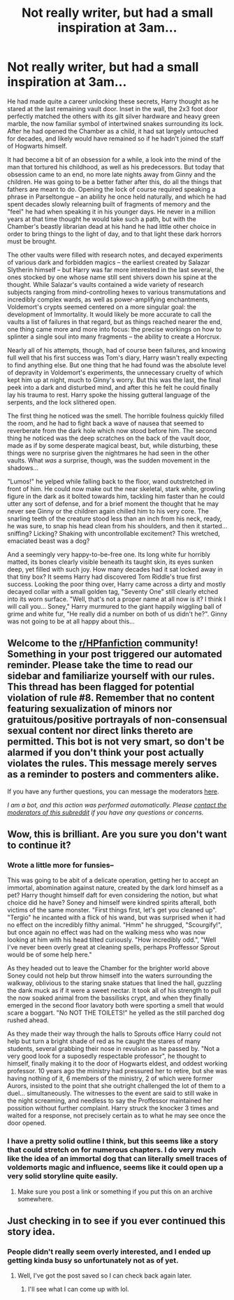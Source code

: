 #+TITLE: Not really writer, but had a small inspiration at 3am...

* Not really writer, but had a small inspiration at 3am...
:PROPERTIES:
:Author: Mandorism
:Score: 14
:DateUnix: 1605894408.0
:DateShort: 2020-Nov-20
:FlairText: Misc
:END:
He had made quite a career unlocking these secrets, Harry thought as he stared at the last remaining vault door. Inset in the wall, the 2x3 foot door perfectly matched the others with its gilt silver hardware and heavy green marble, the now familiar symbol of intertwined snakes surrounding its lock. After he had opened the Chamber as a child, it had sat largely untouched for decades, and likely would have remained so if he hadn't joined the staff of Hogwarts himself.

It had become a bit of an obsession for a while, a look into the mind of the man that tortured his childhood, as well as his predecessors. But today that obsession came to an end, no more late nights away from Ginny and the children. He was going to be a better father after this, do all the things that fathers are meant to do. Opening the lock of course required speaking a phrase in Parseltongue -- an ability he once held naturally, and which he had spent decades slowly relearning built of fragments of memory and the "feel" he had when speaking it in his younger days. He never in a million years at that time thought he would take such a path, but with the Chamber's beastly librarian dead at his hand he had little other choice in order to bring things to the light of day, and to that light these dark horrors must be brought.

The other vaults were filled with research notes, and decayed experiments of various dark and forbidden magics -- the earliest created by Salazar Slytherin himself -- but Harry was far more interested in the last several, the ones stocked by one whose name still sent shivers down his spine at the thought. While Salazar's vaults contained a wide variety of research subjects ranging from mind-controlling hexes to various transmutations and incredibly complex wards, as well as power-amplifying enchantments, Voldemort's crypts seemed centered on a more singular goal: the development of Immortality. It would likely be more accurate to call the vaults a list of failures in that regard, but as things reached nearer the end, one thing came more and more into focus: the precise workings on how to splinter a single soul into many fragments -- the ability to create a Horcrux.

Nearly all of his attempts, though, had of course been failures, and knowing full well that his first success was Tom's diary, Harry wasn't really expecting to find anything else. But one thing that he had found was the absolute level of depravity in Voldemort's experiments, the unnecessary cruelty of which kept him up at night, much to Ginny's worry. But this was the last, the final peek into a dark and disturbed mind, and after this he felt he could finally lay his trauma to rest. Harry spoke the hissing gutteral language of the serpents, and the lock slithered open.

The first thing he noticed was the smell. The horrible foulness quickly filled the room, and he had to fight back a wave of nausea that seemed to reverberate from the dark hole which now stood before him. The second thing he noticed was the deep scratches on the back of the vault door, made as if by some desperate magical beast, but, while disturbing, these things were no surprise given the nightmares he had seen in the other vaults. What /was/ a surprise, though, was the sudden movement in the shadows...

"Lumos!" he yelped while falling back to the floor, wand outstretched in front of him. He could now make out the near skeletal, stark white, growling figure in the dark as it bolted towards him, tackling him faster than he could utter any sort of defense, and for a brief moment the thought that he may never see Ginny or the children again chilled him to his very core. The snarling teeth of the creature stood less than an inch from his neck, ready, he was sure, to snap his head clean from his shoulders, and then it started...sniffing? Licking? Shaking with uncontrollable excitement? This wretched, emaciated beast was a dog?

And a seemingly very happy-to-be-free one. Its long white fur horribly matted, its bones clearly visible beneath its taught skin, its eyes sunken deep, yet filled with such joy. How many decades had it sat locked away in that tiny box? It seems Harry had discovered Tom Riddle's true first success. Looking the poor thing over, Harry came across a dirty and mostly decayed collar with a small golden tag, "Seventy One" still clearly etched into its worn surface. "Well, that's not a proper name at all now is it? I think I will call you... Soney," Harry murmured to the giant happily wiggling ball of grime and white fur, "He really did a number on both of us didn't he?". Ginny was not going to be at all happy about this...


** Welcome to the [[/r/HPfanfiction][r/HPfanfiction]] community! Something in your post triggered our automated reminder. Please take the time to read our sidebar and familiarize yourself with our rules. This thread has been flagged for potential violation of rule #8. Remember that no content featuring sexualization of minors nor gratuitous/positive portrayals of non-consensual sexual content nor direct links thereto are permitted. This bot is not very smart, so don't be alarmed if you don't think your post actually violates the rules. This message merely serves as a reminder to posters and commenters alike.

If you have any further questions, you can message the moderators [[https://www.reddit.com/message/compose?to=%2Fr%2FHPfanfiction][here]].

/I am a bot, and this action was performed automatically. Please [[/message/compose/?to=/r/HPfanfiction][contact the moderators of this subreddit]] if you have any questions or concerns./
:PROPERTIES:
:Author: AutoModerator
:Score: 1
:DateUnix: 1605894408.0
:DateShort: 2020-Nov-20
:END:


** Wow, this is brilliant. Are you sure you don't want to continue it?
:PROPERTIES:
:Author: JennaSayquah
:Score: 3
:DateUnix: 1605907482.0
:DateShort: 2020-Nov-21
:END:

*** Wrote a little more for funsies--

This was going to be abit of a delicate operation, getting her to accept an immortal, abomination against nature, created by the dark lord himself as a pet? Harry thought himself daft for even considering the notion, but what choice did he have? Soney and himself were kindred spirits afterall, both victims of the same monster. "First things first, let's get you cleaned up". "Tergio" he incanted with a flick of his wand, but was surprised when it had no effect on the incredibly filthy animal. "Hmm" he shrugged, "Scourgify!", but once again no effect was had on the walking mess who was now looking at him with his head tilted curiously. "How incredibly odd.", "Well I've never been overly great at cleaning spells, perhaps Proffessor Sprout would be of some help here."

As they headed out to leave the Chamber for the brighter world above Soney could not help but throw himself into the waters surrounding the walkway, oblivious to the staring snake statues that lined the hall, guzzling the dank muck as if it were a sweet nectar. It took all of his strength to pull the now soaked animal from the bassilisks crypt, and when they finally emerged in the second floor lavatory both were sporting a smell that would scare a boggart. "No NOT THE TOILETS!" he yelled as the still parched dog rushed ahead.

As they made their way through the halls to Sprouts office Harry could not help but turn a bright shade of red as he caught the stares of many students, several grabbing their nose in revulsion as he passed by. "Not a very good look for a suposedly respectable professor", he thought to himself, finally making it to the door of Hogwarts eldest, and oddest working professor. 10 years ago the ministry had pressured her to retire, but she was having nothing of it, 6 members of the ministry, 2 of which were former Aurors, insisted to the point that she outright challenged the lot of them to a duel... simultaneously. The witnesses to the event are said to still wake in the night screaming, and needless to say the Proffessor maintained her possition without further complaint. Harry struck the knocker 3 times and waited for a response, not precisely certain as to what he may see once the door opened.
:PROPERTIES:
:Author: Mandorism
:Score: 5
:DateUnix: 1605919273.0
:DateShort: 2020-Nov-21
:END:


*** I have a pretty solid outline I think, but this seems like a story that could stretch on for numerous chapters. I do very much like the idea of an immortal dog that can literally smell traces of voldemorts magic and influence, seems like it could open up a very solid storyline quite easily.
:PROPERTIES:
:Author: Mandorism
:Score: 3
:DateUnix: 1605912086.0
:DateShort: 2020-Nov-21
:END:

**** Make sure you post a link or something if you put this on an archive somewhere.
:PROPERTIES:
:Author: JennaSayquah
:Score: 1
:DateUnix: 1605977338.0
:DateShort: 2020-Nov-21
:END:


** Just checking in to see if you ever continued this story idea.
:PROPERTIES:
:Author: JennaSayquah
:Score: 1
:DateUnix: 1612848327.0
:DateShort: 2021-Feb-09
:END:

*** People didn't really seem overly interested, and I ended up getting kinda busy so unfortunately not as of yet.
:PROPERTIES:
:Author: Mandorism
:Score: 1
:DateUnix: 1612849626.0
:DateShort: 2021-Feb-09
:END:

**** Well, I've got the post saved so I can check back again later.
:PROPERTIES:
:Author: JennaSayquah
:Score: 1
:DateUnix: 1612850642.0
:DateShort: 2021-Feb-09
:END:

***** I'll see what I can come up with lol.
:PROPERTIES:
:Author: Mandorism
:Score: 1
:DateUnix: 1612852633.0
:DateShort: 2021-Feb-09
:END:
